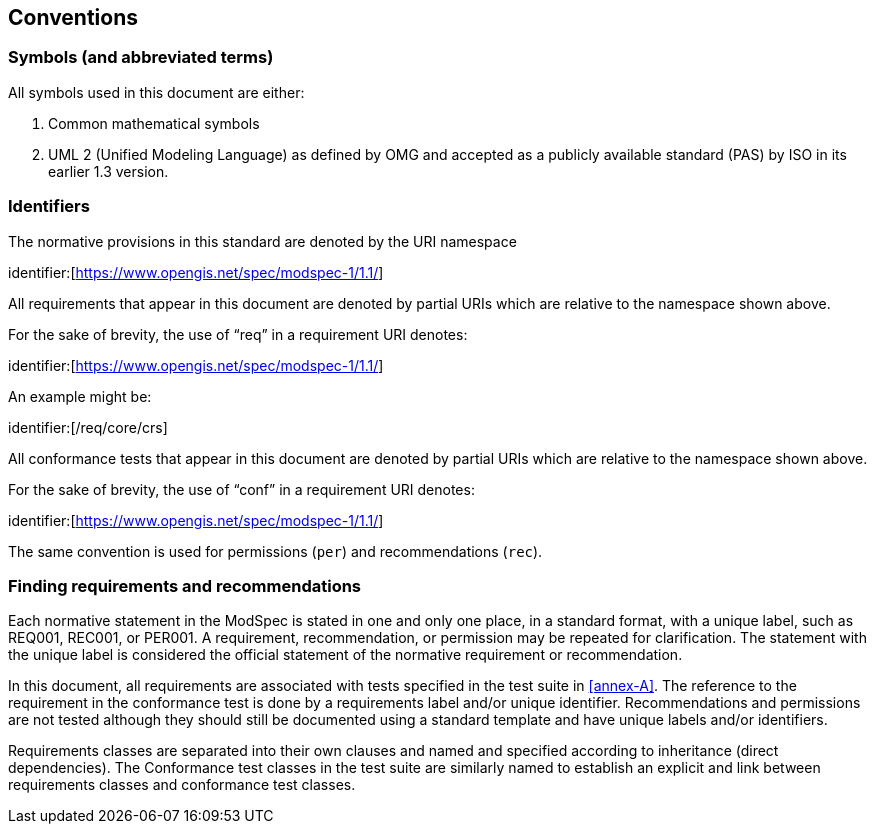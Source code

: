[[cls-5]]
== Conventions

=== Symbols (and abbreviated terms)

All symbols used in this document are either:

. Common mathematical symbols
. UML 2 (Unified Modeling Language) as defined by OMG and accepted as a publicly
available standard (PAS) by ISO in its earlier 1.3 version.

=== Identifiers

The normative provisions in this standard are denoted by the URI namespace

identifier:[https://www.opengis.net/spec/modspec-1/1.1/]

All requirements that appear in this document are denoted by partial URIs which are relative to the namespace shown above.

For the sake of brevity, the use of “req” in a requirement URI denotes:

identifier:[https://www.opengis.net/spec/modspec-1/1.1/]

An example might be:

identifier:[/req/core/crs]

All conformance tests that appear in this document are denoted by partial URIs which are relative to the namespace shown above.

For the sake of brevity, the use of “conf” in a requirement URI denotes:

identifier:[https://www.opengis.net/spec/modspec-1/1.1/]

The same convention is used for permissions (`per`) and recommendations (`rec`).


[[cls-6-3]]
=== Finding requirements and recommendations

Each normative statement in the ModSpec is stated in one and only one place,
in a standard format, with a unique label, such as REQ001, REC001, or PER001. A requirement, recommendation, or permission may be repeated for clarification.
The statement with the unique label is considered the official statement of the normative requirement or recommendation.

In this document, all requirements are associated with tests specified in the test suite
in <<annex-A>>. The reference to the requirement in the conformance test is done by a
requirements label and/or unique identifier. Recommendations and permissions are not tested although
they should still be documented using a standard template and have unique labels and/or identifiers.

Requirements classes are separated into their own clauses and named and specified
according to inheritance (direct dependencies). The Conformance test classes in the
test suite are similarly named to establish an explicit and link between
requirements classes and conformance test classes.
